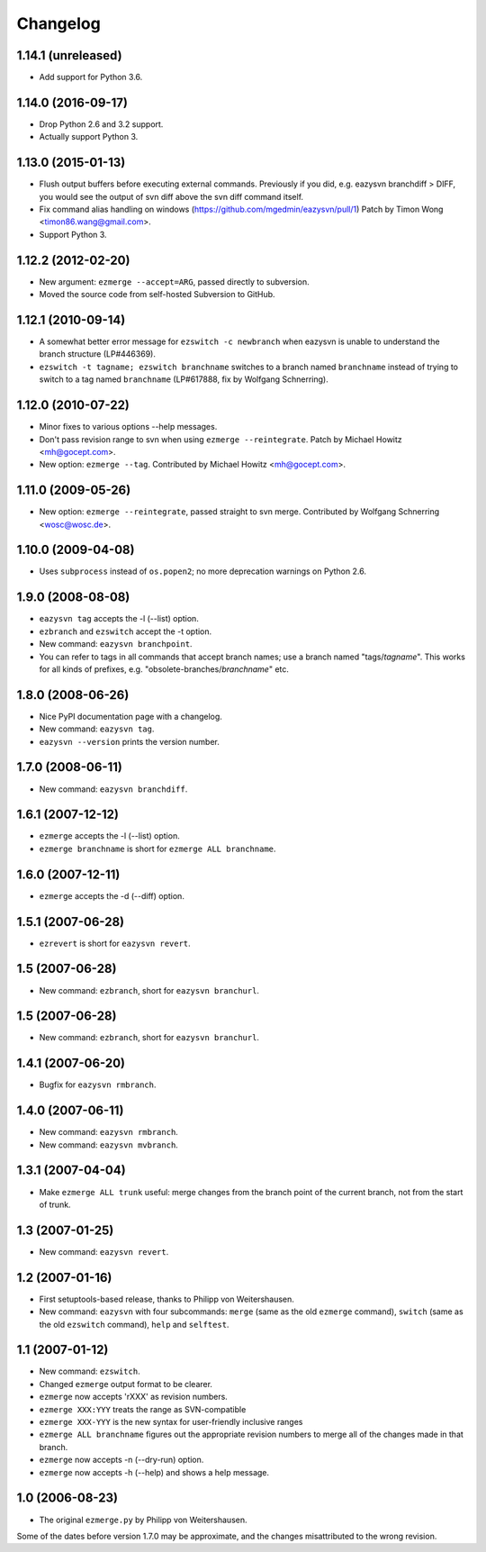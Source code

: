 Changelog
=========


1.14.1 (unreleased)
-------------------

* Add support for Python 3.6.


1.14.0 (2016-09-17)
-------------------

* Drop Python 2.6 and 3.2 support.

* Actually support Python 3.


1.13.0 (2015-01-13)
-------------------

* Flush output buffers before executing external commands.  Previously
  if you did, e.g. eazysvn branchdiff > DIFF, you would see the output of svn
  diff above the svn diff command itself.

* Fix command alias handling on windows
  (https://github.com/mgedmin/eazysvn/pull/1)
  Patch by Timon Wong <timon86.wang@gmail.com>.

* Support Python 3.


1.12.2 (2012-02-20)
-------------------

* New argument: ``ezmerge --accept=ARG``, passed directly to subversion.

* Moved the source code from self-hosted Subversion to GitHub.


1.12.1 (2010-09-14)
-------------------

* A somewhat better error message for ``ezswitch -c newbranch`` when eazysvn
  is unable to understand the branch structure (LP#446369).

* ``ezswitch -t tagname; ezswitch branchname`` switches to a branch named
  ``branchname`` instead of trying to switch to a tag named ``branchname``
  (LP#617888, fix by Wolfgang Schnerring).


1.12.0 (2010-07-22)
-------------------

* Minor fixes to various options --help messages.

* Don't pass revision range to svn when using ``ezmerge --reintegrate``.
  Patch by Michael Howitz <mh@gocept.com>.

* New option: ``ezmerge --tag``.
  Contributed by Michael Howitz <mh@gocept.com>.


1.11.0 (2009-05-26)
-------------------

* New option: ``ezmerge --reintegrate``, passed straight to svn merge.
  Contributed by Wolfgang Schnerring <wosc@wosc.de>.


1.10.0 (2009-04-08)
-------------------

* Uses ``subprocess`` instead of ``os.popen2``; no more deprecation warnings
  on Python 2.6.


1.9.0 (2008-08-08)
------------------

* ``eazysvn tag`` accepts the -l (--list) option.
* ``ezbranch`` and ``ezswitch`` accept the -t option.
* New command: ``eazysvn branchpoint``.
* You can refer to tags in all commands that accept branch names; use a branch
  named "tags/*tagname*".  This works for all kinds of prefixes, e.g.
  "obsolete-branches/*branchname*" etc.


1.8.0 (2008-06-26)
------------------

* Nice PyPI documentation page with a changelog.
* New command: ``eazysvn tag``.
* ``eazysvn --version`` prints the version number.


1.7.0 (2008-06-11)
------------------

* New command: ``eazysvn branchdiff``.


1.6.1 (2007-12-12)
------------------

* ``ezmerge`` accepts the -l (--list) option.
* ``ezmerge branchname`` is short for ``ezmerge ALL branchname``.


1.6.0 (2007-12-11)
------------------

* ``ezmerge`` accepts the -d (--diff) option.


1.5.1 (2007-06-28)
------------------

* ``ezrevert`` is short for ``eazysvn revert``.


1.5 (2007-06-28)
----------------

* New command: ``ezbranch``, short for ``eazysvn branchurl``.


1.5 (2007-06-28)
----------------

* New command: ``ezbranch``, short for ``eazysvn branchurl``.


1.4.1 (2007-06-20)
------------------

* Bugfix for ``eazysvn rmbranch``.


1.4.0 (2007-06-11)
------------------

* New command: ``eazysvn rmbranch``.
* New command: ``eazysvn mvbranch``.


1.3.1 (2007-04-04)
------------------

* Make ``ezmerge ALL trunk`` useful: merge changes from the branch point of the
  current branch, not from the start of trunk.


1.3 (2007-01-25)
----------------

* New command: ``eazysvn revert``.


1.2 (2007-01-16)
----------------

* First setuptools-based release, thanks to Philipp von Weitershausen.
* New command: ``eazysvn`` with four subcommands: ``merge`` (same as the old
  ``ezmerge`` command), ``switch`` (same as the old ``ezswitch`` command),
  ``help`` and ``selftest``.


1.1 (2007-01-12)
----------------

* New command: ``ezswitch``.
* Changed ``ezmerge`` output format to be clearer.
* ``ezmerge`` now accepts 'rXXX' as revision numbers.
* ``ezmerge XXX:YYY`` treats the range as SVN-compatible
* ``ezmerge XXX-YYY`` is the new syntax for user-friendly inclusive ranges
* ``ezmerge ALL branchname`` figures out the appropriate revision numbers to
  merge all of the changes made in that branch.
* ``ezmerge`` now accepts -n (--dry-run) option.
* ``ezmerge`` now accepts -h (--help) and shows a help message.


1.0 (2006-08-23)
----------------

* The original ``ezmerge.py`` by Philipp von Weitershausen.


Some of the dates before version 1.7.0 may be approximate, and the changes
misattributed to the wrong revision.
